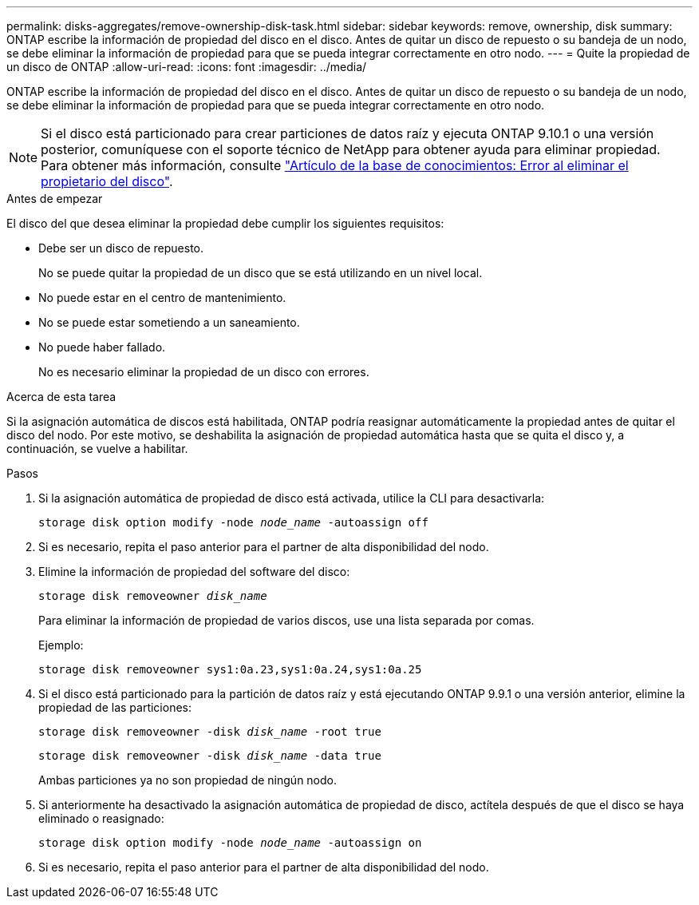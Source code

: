 ---
permalink: disks-aggregates/remove-ownership-disk-task.html 
sidebar: sidebar 
keywords: remove, ownership, disk 
summary: ONTAP escribe la información de propiedad del disco en el disco. Antes de quitar un disco de repuesto o su bandeja de un nodo, se debe eliminar la información de propiedad para que se pueda integrar correctamente en otro nodo. 
---
= Quite la propiedad de un disco de ONTAP
:allow-uri-read: 
:icons: font
:imagesdir: ../media/


[role="lead"]
ONTAP escribe la información de propiedad del disco en el disco. Antes de quitar un disco de repuesto o su bandeja de un nodo, se debe eliminar la información de propiedad para que se pueda integrar correctamente en otro nodo.


NOTE: Si el disco está particionado para crear particiones de datos raíz y ejecuta ONTAP 9.10.1 o una versión posterior, comuníquese con el soporte técnico de NetApp para obtener ayuda para eliminar propiedad. Para obtener más información, consulte link:https://kb.netapp.com/onprem/ontap/hardware/Error%3A_command_failed%3A_Failed_to_remove_the_owner_of_disk["Artículo de la base de conocimientos: Error al eliminar el propietario del disco"^].

.Antes de empezar
El disco del que desea eliminar la propiedad debe cumplir los siguientes requisitos:

* Debe ser un disco de repuesto.
+
No se puede quitar la propiedad de un disco que se está utilizando en un nivel local.

* No puede estar en el centro de mantenimiento.
* No se puede estar sometiendo a un saneamiento.
* No puede haber fallado.
+
No es necesario eliminar la propiedad de un disco con errores.



.Acerca de esta tarea
Si la asignación automática de discos está habilitada, ONTAP podría reasignar automáticamente la propiedad antes de quitar el disco del nodo. Por este motivo, se deshabilita la asignación de propiedad automática hasta que se quita el disco y, a continuación, se vuelve a habilitar.

.Pasos
. Si la asignación automática de propiedad de disco está activada, utilice la CLI para desactivarla:
+
`storage disk option modify -node _node_name_ -autoassign off`

. Si es necesario, repita el paso anterior para el partner de alta disponibilidad del nodo.
. Elimine la información de propiedad del software del disco:
+
`storage disk removeowner _disk_name_`

+
Para eliminar la información de propiedad de varios discos, use una lista separada por comas.

+
Ejemplo:

+
....
storage disk removeowner sys1:0a.23,sys1:0a.24,sys1:0a.25
....
. Si el disco está particionado para la partición de datos raíz y está ejecutando ONTAP 9.9.1 o una versión anterior, elimine la propiedad de las particiones:
+
--
`storage disk removeowner -disk _disk_name_ -root true`

`storage disk removeowner -disk _disk_name_ -data true`

Ambas particiones ya no son propiedad de ningún nodo.

--
. Si anteriormente ha desactivado la asignación automática de propiedad de disco, actítela después de que el disco se haya eliminado o reasignado:
+
`storage disk option modify -node _node_name_ -autoassign on`

. Si es necesario, repita el paso anterior para el partner de alta disponibilidad del nodo.

